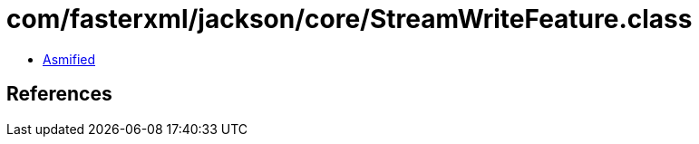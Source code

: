 = com/fasterxml/jackson/core/StreamWriteFeature.class

 - link:StreamWriteFeature-asmified.java[Asmified]

== References


